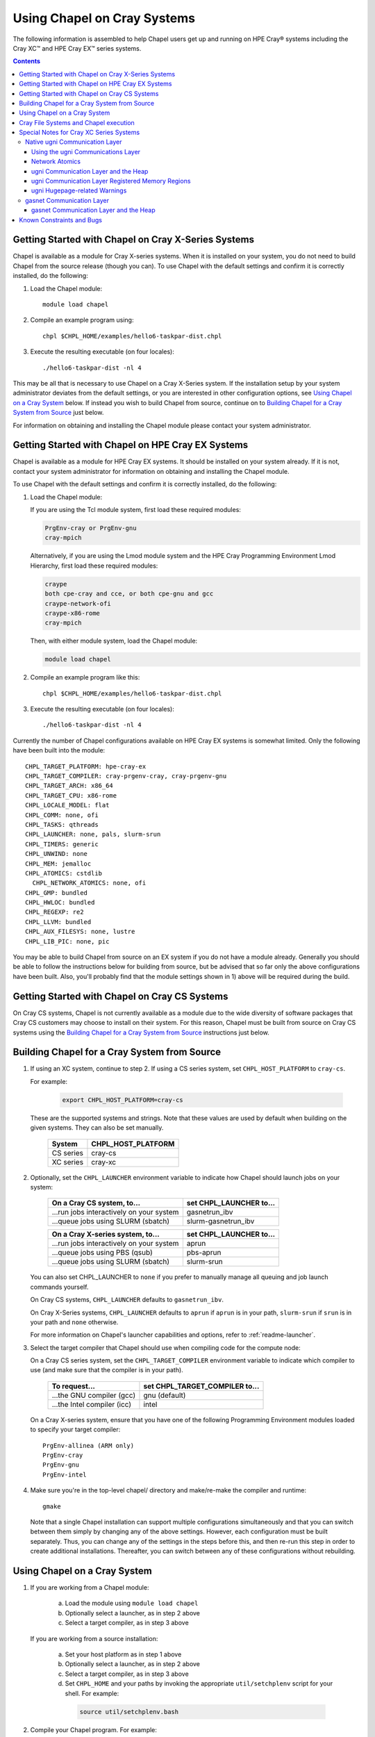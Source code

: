 .. _readme-cray:

============================
Using Chapel on Cray Systems
============================

The following information is assembled to help Chapel users get up and running
on HPE Cray\ |reg| systems including the Cray XC\ |trade| and
HPE Cray EX\ |trade|
series systems.

.. contents::


----------------------------------------------------
Getting Started with Chapel on Cray X-Series Systems
----------------------------------------------------

Chapel is available as a module for Cray X-series systems.  When it is
installed on your system, you do not need to build Chapel from the
source release (though you can). To use Chapel with the default settings and
confirm it is correctly installed, do the following:

1) Load the Chapel module::

     module load chapel


2) Compile an example program using::

     chpl $CHPL_HOME/examples/hello6-taskpar-dist.chpl


3) Execute the resulting executable (on four locales)::

     ./hello6-taskpar-dist -nl 4


This may be all that is necessary to use Chapel on a Cray X-Series system.
If the installation setup by your system administrator deviates from
the default settings, or you are interested in other configuration
options, see `Using Chapel on a Cray System`_ below.  If instead you wish to
build Chapel from source, continue on to
`Building Chapel for a Cray System from Source`_ just below.

For information on obtaining and installing the Chapel module please
contact your system administrator.


--------------------------------------------------
Getting Started with Chapel on HPE Cray EX Systems
--------------------------------------------------

Chapel is available as a module for HPE Cray EX systems.  It should be
installed on your system already.  If it is not, contact your system
administrator for information on obtaining and installing the Chapel
module.

To use Chapel with the default settings and confirm it is correctly
installed, do the following:

1) Load the Chapel module:

   If you are using the Tcl module system, first load these required
   modules:

   .. code-block:: sh

      PrgEnv-cray or PrgEnv-gnu
      cray-mpich

   Alternatively, if you are using the Lmod module system and the HPE
   Cray Programming Environment Lmod Hierarchy, first load these
   required modules:

   .. code-block:: sh

      craype
      both cpe-cray and cce, or both cpe-gnu and gcc
      craype-network-ofi
      craype-x86-rome
      cray-mpich

   Then, with either module system, load the Chapel module:

   .. code-block:: sh

      module load chapel


2) Compile an example program like this::

     chpl $CHPL_HOME/examples/hello6-taskpar-dist.chpl


3) Execute the resulting executable (on four locales)::

     ./hello6-taskpar-dist -nl 4


Currently the number of Chapel configurations available on
HPE Cray EX systems is somewhat limited.  Only the following have been built
into the module::

  CHPL_TARGET_PLATFORM: hpe-cray-ex
  CHPL_TARGET_COMPILER: cray-prgenv-cray, cray-prgenv-gnu
  CHPL_TARGET_ARCH: x86_64
  CHPL_TARGET_CPU: x86-rome
  CHPL_LOCALE_MODEL: flat
  CHPL_COMM: none, ofi
  CHPL_TASKS: qthreads
  CHPL_LAUNCHER: none, pals, slurm-srun
  CHPL_TIMERS: generic
  CHPL_UNWIND: none
  CHPL_MEM: jemalloc
  CHPL_ATOMICS: cstdlib
    CHPL_NETWORK_ATOMICS: none, ofi
  CHPL_GMP: bundled
  CHPL_HWLOC: bundled
  CHPL_REGEXP: re2
  CHPL_LLVM: bundled
  CHPL_AUX_FILESYS: none, lustre
  CHPL_LIB_PIC: none, pic

You may be able to build Chapel from source on an EX system if you do
not have a module already.  Generally you should be able to follow the
instructions below for building from source, but be advised that so far
only the above configurations have been built.  Also, you'll probably
find that the module settings shown in 1) above will be required during
the build.


----------------------------------------------
Getting Started with Chapel on Cray CS Systems
----------------------------------------------

On Cray CS systems, Chapel is not currently available as a module due
to the wide diversity of software packages that Cray CS customers may
choose to install on their system.  For this reason, Chapel must be
built from source on Cray CS systems using the
`Building Chapel for a Cray System from Source`_ instructions just below.


---------------------------------------------
Building Chapel for a Cray System from Source
---------------------------------------------

1) If using an XC system, continue to step 2. If using a CS series
   system, set ``CHPL_HOST_PLATFORM`` to ``cray-cs``.

   For example:

    .. code-block:: sh

      export CHPL_HOST_PLATFORM=cray-cs

   These are the supported systems and strings.  Note that these values
   are used by default when building on the given systems.  They can
   also be set manually.

       =========  ==================
       System     CHPL_HOST_PLATFORM
       =========  ==================
       CS series  cray-cs
       XC series  cray-xc
       =========  ==================


2) Optionally, set the ``CHPL_LAUNCHER`` environment variable to indicate
   how Chapel should launch jobs on your system:

      ========================================  =========================
      On a Cray CS system, to...                set CHPL_LAUNCHER to...
      ========================================  =========================
      ...run jobs interactively on your system  gasnetrun_ibv
      ...queue jobs using SLURM (sbatch)        slurm-gasnetrun_ibv
      ========================================  =========================

      ========================================  =========================
      On a Cray X-series system, to...          set CHPL_LAUNCHER to...
      ========================================  =========================
      ...run jobs interactively on your system  aprun
      ...queue jobs using PBS (qsub)            pbs-aprun
      ...queue jobs using SLURM (sbatch)        slurm-srun
      ========================================  =========================

   You can also set CHPL_LAUNCHER to ``none`` if you prefer to manually
   manage all queuing and job launch commands yourself.

   On Cray CS systems, ``CHPL_LAUNCHER`` defaults to ``gasnetrun_ibv``.

   On Cray X-Series systems, ``CHPL_LAUNCHER`` defaults to ``aprun`` if
   ``aprun`` is in your path, ``slurm-srun`` if ``srun`` is in your path
   and ``none`` otherwise.

   For more information on Chapel's launcher capabilities and options,
   refer to :ref:`readme-launcher`.


3) Select the target compiler that Chapel should use when compiling
   code for the compute node:

   On a Cray CS series system, set the ``CHPL_TARGET_COMPILER`` environment
   variable to indicate which compiler to use (and make sure that the compiler
   is in your path).

      ===========================  ==============================
      To request...                set CHPL_TARGET_COMPILER to...
      ===========================  ==============================
      ...the GNU compiler (gcc)    gnu    (default)
      ...the Intel compiler (icc)  intel
      ===========================  ==============================

   On a Cray X-series system, ensure that you have one of the following
   Programming Environment modules loaded to specify your target compiler::

       PrgEnv-allinea (ARM only)
       PrgEnv-cray
       PrgEnv-gnu
       PrgEnv-intel


4) Make sure you're in the top-level chapel/ directory and make/re-make the
   compiler and runtime::

     gmake

   Note that a single Chapel installation can support multiple
   configurations simultaneously and that you can switch between them
   simply by changing any of the above settings.  However, each
   configuration must be built separately.  Thus, you can change any of
   the settings in the steps before this, and then re-run this step in
   order to create additional installations.  Thereafter, you can switch
   between any of these configurations without rebuilding.


-----------------------------
Using Chapel on a Cray System
-----------------------------

1) If you are working from a Chapel module:

     a) Load the module using ``module load chapel``
     b) Optionally select a launcher, as in step 2 above
     c) Select a target compiler, as in step 3 above

   If you are working from a source installation:

     a) Set your host platform as in step 1 above
     b) Optionally select a launcher, as in step 2 above
     c) Select a target compiler, as in step 3 above
     d) Set ``CHPL_HOME`` and your paths by invoking the appropriate
        ``util/setchplenv`` script for your shell.  For example:

      .. code-block:: sh

        source util/setchplenv.bash


2) Compile your Chapel program.  For example:

   .. code-block:: sh

      chpl $CHPL_HOME/examples/hello6-taskpar-dist.chpl

   See :ref:`readme-compiling` or  ``man chpl`` for further details.


3) If ``CHPL_LAUNCHER`` is set to anything other than ``none``, when you
   compile a Chapel program for your Cray system, you will see two
   binaries (e.g., ``hello6-taskpar-dist`` and ``hello6-taskpar-dist_real``).
   The first binary contains code to launch the Chapel program onto
   the compute nodes, as specified by your ``CHPL_LAUNCHER`` setting.  The
   second contains the program code itself; it is not intended to be
   executed directly from the shell prompt.

   You can use the ``-v`` flag to see the commands used by the launcher
   binary to start your program.

   If ``CHPL_LAUNCHER`` is ``pbs-aprun``:

     a) You can optionally specify a queue name using the environment
        variable ``CHPL_LAUNCHER_QUEUE``.  For example:

          .. code-block:: sh

            export CHPL_LAUNCHER_QUEUE=batch

        If this variable is left unset, no queue name will be
        specified.  Alternatively, you can set the queue name on your
        Chapel program command line using the ``--queue`` flag.

     b) You can also optionally set a wall clock time limit for the
        job using ``CHPL_LAUNCHER_WALLTIME``.  For example to specify a
        10-minute time limit, use:

          .. code-block:: sh

            export CHPL_LAUNCHER_WALLTIME=00:10:00

        Alternatively, you can set the wall clock time limit on your
        Chapel program command line using the ``--walltime`` flag.

   For further information about launchers, please refer to
   :ref:`readme-launcher`.


4) Execute your Chapel program.  Multi-locale executions require the
   number of locales (compute nodes) to be specified on the command
   line.  For example::

     ./hello6-taskpar-dist -nl 2

   Requests the program to be executed using two locales.


5) If your Cray system has compute nodes with varying numbers of
   cores, you can request nodes with at least a certain number of
   cores using the variable ``CHPL_LAUNCHER_CORES_PER_LOCALE``.  For
   example, on a Cray system in which some compute nodes have 24 or
   more cores per compute node, you could request nodes with at least
   24 cores using:

   .. code-block:: sh

      export CHPL_LAUNCHER_CORES_PER_LOCALE=24

   This variable may be needed when you are using the aprun launcher and
   running Chapel programs within batch jobs you are managing yourself.
   The aprun launcher currently creates aprun commands that request the
   maximum number of cores per locale found on any locale in the system,
   irrespective of the fact that the batch job may have a lower limit
   than that on the number of cores per locale.  If the batch job limit
   is less than the maximum number of cores per locale, you will get the
   following error message when you try to run a Chapel program::

      apsched: claim exceeds reservation's CPUs

   You can work around this by setting ``CHPL_LAUNCHER_CORES_PER_LOCALE`` to
   the same or lesser value as the number of cores per locale specified
   for the batch job (for example, the mppdepth resource for the PBS
   qsub command).  In the future we hope to achieve better integration
   between Chapel launchers and workload managers.


6) If your Cray system has compute nodes with varying numbers of CPUs
   per compute unit, you can request nodes with a certain number of
   CPUs per compute unit using the variable ``CHPL_LAUNCHER_CPUS_PER_CU``.
   For example, on a Cray XC series system with some nodes having at
   least 2 CPUs per compute unit, to request running on those nodes
   you would use:

   .. code-block:: sh

      export CHPL_LAUNCHER_CPUS_PER_CU=2

   Currently, the only legal values for ``CHPL_LAUNCHER_CPUS_PER_CU`` are
   0 (the default), 1, and 2.


========================================  =============================
For more information on...                see...
========================================  =============================
...CHPL_* environment settings            :ref:`readme-chplenv`
...Compiling Chapel programs              :ref:`readme-compiling`
...Launcher options                       :ref:`readme-launcher`
...Executing Chapel programs              :ref:`readme-executing`
...Running multi-locale Chapel programs   :ref:`readme-multilocale`
========================================  =============================


--------------------------------------
Cray File Systems and Chapel execution
--------------------------------------

For best results, it is recommended that you execute your Chapel
program by placing the binaries on a file system shared between the
login node and compute nodes (typically Lustre), as this will provide
the greatest degree of transparency when executing your program.  In
some cases, running a Chapel program from a non-shared file system
will make it impossible to launch onto the compute nodes.  In other
cases, the launch will succeed, but any files read or written by the
Chapel program will be opened relative to the compute node's file
system rather than the login node's.


----------------------------------------------------
Special Notes for Cray XC Series Systems
----------------------------------------------------

.. _ugni-comm-on-cray:

Native ugni Communication Layer
~~~~~~~~~~~~~~~~~~~~~~~~~~~~~~~

The :ref:`readme-multilocale` page describes the runtime communication
layer implementations that can be used by Chapel programs.  In addition
to the standard ones, Chapel supports a Cray-specific ``ugni``
communication layer.  The ugni communication layer interacts with
the system's network interface very closely through a lightweight
interface called uGNI (user Generic Network Interface).  On Cray XC
systems the ugni communication layer is the default.


Using the ugni Communications Layer
___________________________________

To use ugni communications:

1) Leave your ``CHPL_COMM`` environment variable unset or set it to
   ``ugni``:

   .. code-block:: sh

      export CHPL_COMM=ugni

   This specifies that you wish to use the Cray-specific communication
   layer.


2) *(Optional)* Load an appropriate ``craype-hugepages`` module.  For example::

     module load craype-hugepages16M

   The ugni communication layer can be used with or without so-called
   *hugepages*.  Performance for remote variable references is much
   better when hugepages are used.  The only downside of using hugepages
   is that the tasking layer may not be able to detect task stack
   overflows by means of guard pages (see below).

   To use hugepages, you must have a ``craype-hugepages`` module loaded
   both when building your program and when running it.  There are
   several hugepage modules, with suffixes indicating the page size they
   support.  For example, ``craype-hugepages16M`` supports 16 MiB
   hugepages.  It does not matter which ``craype-hugepages`` module you
   have loaded when you build your program.  Any of them will do.  Which
   one you have loaded when you run a program does matter, however.  For
   general use, the Chapel group recommends the ``craype-hugepages16M``
   module.  You can read on for more information about hugepage modules
   if you would like, but the recommended ``craype-hugepages16M`` module
   will probably give you satisfactory results.

   The Cray network interface chips (NICs) can only address memory that
   has been registered with them. In practical terms, the Aries(TM) NIC
   on Cray XC systems is not limited as to how much memory it can
   register.  However, it does have an on-board cache of 512 registered
   page table entries, and registering more than this can cause reduced
   performance if the program's memory reference pattern causes refills
   in this cache.  We have seen up to a 15% reduction from typical
   nightly XC-16 performance in an ra-rmo run using hugepages small
   enough that every reference should have missed in this cache.
   Covering an entire 128 GiB XC compute node with only 512 hugepages
   will require at least the ``craype-hugepages256M`` module's 256 MiB
   hugepages.

   Offsetting this, using larger hugepages may reduce performance because
   it can result in poorer NUMA affinity.  With the ugni communication
   layer, arrays larger than 2 hugepages are allocated separately from the
   heap, which improves NUMA affinity.  An obvious side effect of using
   larger hugepages is that an array has to be larger to qualify.  Thus,
   achieving the best performance for any given program may require
   striking a balance between using larger hugepages to reduce NIC page
   table cache refills and using smaller ones to improve NUMA locality.

   Note that when hugepages are used with the ugni comm layer, tasking
   layers cannot use guard pages for stack overflow detection.  Qthreads
   tasking cannot detect stack overflow except by means of guard pages,
   so if ugni communications is combined with qthreads tasking and a
   hugepage module is loaded, stack overflow detection is unavailable.


Network Atomics
_______________

The Aries networks on Cray XC series systems support remote atomic
memory operations (AMOs).  When the ``CHPL_NETWORK_ATOMICS`` environment
variable is set to ``ugni``, the following operations on remote atomics
are done using the network::

    32- and 64-bit signed and unsigned integer types:
    32- and 64-bit real types:
      read()
      write()
      exchange()
      compareAndSwap()
      add(), fetchAdd()
      sub(), fetchSub()

    32- and 64-bit signed and unsigned integer types:
      or(),  fetchOr()
      and(), fetchAnd()
      xor(), fetchXor()

All of the operations shown above are done natively by the network
hardware except 64-bit real add, which is disabled in hardware and thus
done using ``on`` statements.


ugni Communication Layer and the Heap
_____________________________________

The "heap" is an area of memory used for dynamic allocation of
everything from user data to internal management data structures.
When running on Cray XC systems using the default configuration
with the ugni comm layer and a ``craype-hugepages`` module loaded, the
heap is used for all dynamic allocations except data space for arrays
larger than 2 hugepages.  (See `Using the ugni Communications Layer`_,
just above, for more about hugepages.)  It is normally extended
dynamically, as needed.  But if desired, the heap can instead be created
at a specified fixed size at the beginning of execution.  In some cases
this will reduce certain internal comm layer overheads and marginally
improve performance.

The disadvantage of a fixed heap is that it usually produces worse NUMA
affinity, it limits available heap memory to the specified fixed size,
and it limits memory for arrays to whatever remains after the fixed-size
heap is created.  If either of the latter are less than what a program
needs, it will terminate prematurely with an "Out of memory" message.

To specify a fixed heap, set the ``CHPL_RT_MAX_HEAP_SIZE`` environment
variable to indicate its size.  For the value of this variable you can
use any of the following formats, where *num* is a positive integer
number:

    ======= ==========================================
    Format  Resulting Heap Size
    ======= ==========================================
    num     num bytes
    num[kK] num * 2**10 bytes
    num[mM] num * 2**20 bytes
    num[gG] num * 2**30 bytes
    num%    percentage of compute node physical memory
    ======= ==========================================

Any of the following would specify an approximately 1 GiB heap on a
128-GiB compute node, for example:

  .. code-block:: sh

    export CHPL_RT_MAX_HEAP_SIZE=1073741824
    export CHPL_RT_MAX_HEAP_SIZE=1048576k
    export CHPL_RT_MAX_HEAP_SIZE=1024m
    export CHPL_RT_MAX_HEAP_SIZE=1g
    export CHPL_RT_MAX_HEAP_SIZE=1% # 1.28 GiB, really

Note that the resulting heap size may get rounded up to match the page
alignment.  How much this will add, if any, depends on the hugepage size
in any ``craype-hugepage`` module you have loaded at the time you
execute the program.  It may also be reduced, if some resource
limitation prevents making the heap as large as requested.


ugni Communication Layer Registered Memory Regions
__________________________________________________

The ugni communication layer maintains information about every memory
region it registers with Aries NIC.  Roughly speaking there are a few
memory regions for each tasking layer thread, plus one for each array
larger than 2 hugepages allocated and registered separately from the
heap.  By default the comm layer can handle up to 16k (2**14) total
memory regions, which is plenty under normal circumstances.  In the
event a program needs more than this, a message like the following will
be printed:

  .. code-block:: sh

    warning: no more registered memory region table entries (max is 16384).
             Change using CHPL_RT_COMM_UGNI_MAX_MEM_REGIONS.

To provide for more registered regions, set the
``CHPL_RT_COMM_UGNI_MAX_MEM_REGIONS`` environment variable to a number
indicating how many you want to allow.  For example:

  .. code-block:: sh

    export CHPL_RT_COMM_UGNI_MAX_MEM_REGIONS=30000

Note that there are certain comm layer overheads that are proportional to
the number of registered memory regions, so allowing a very high number of
them may lead to reduced performance.


ugni Hugepage-related Warnings
______________________________

   Communication performance with ugni is so much better when hugepages
   are used that if you do not use them, the runtime will print the
   following warning when a multilocale program starts::

      warning: without hugepages, communication performance will suffer

   If you definitely do not want to use hugepages you can quiet this
   warning by giving the ``--quiet`` or ``-q`` option when you run the
   executable.  Otherwise, load a hugepage module as described above in
   `Using the ugni Communications Layer`_ before running.

   When you are using hugepages and do not have a fixed heap (that is,
   the ``CHPL_RT_MAX_HEAP_SIZE`` environment variable is not set), the
   Chapel runtime expects certain hugepage-related environment variables
   to have been set by the Chapel launcher.  If you do not use a Chapel
   launcher you have to provide these settings yourself.  Not doing so
   will result in one or both of the following messages::

      warning: dynamic heap on hugepages needs HUGETLB_NO_RESERVE set to something
      warning: dynamic heap on hugepages needs CHPL_JE_MALLOC_CONF set properly

   To quiet these warnings, use the following settings:

    .. code-block:: sh

      export HUGETLB_NO_RESERVE=yes
      export CHPL_JE_MALLOC_CONF=purge:decay,lg_chunk:log2HPS

   where *log2HPS* is the base-2 log of the hugepage size.  For example,
   with 16 MiB hugepages you would use:

    .. code-block:: sh

      export CHPL_JE_MALLOC_CONF=purge:decay,lg_chunk:24


gasnet Communication Layer
~~~~~~~~~~~~~~~~~~~~~~~~~~

The GASNet-based communication layer discussed in the
:ref:`readme-multilocale` page can be used on all Cray systems.  For
best performance it should be used with native substrates and fixed
segments, though even then its performance will rarely match that of the
ugni communication layer.  The relevant configurations are::

  CHPL_COMM=gasnet
    CHPL_COMM_SUBSTRATE=aries (for XC)
    CHPL_GASNET_SEGMENT=fast or large

In these configurations the heap is created with a fixed size at the
beginning of execution.  The default size works well in most cases but
if it doesn't a different size can be specified, as discussed in the
following section.


gasnet Communication Layer and the Heap
_______________________________________

In contrast to the dynamic heap extension available in the ugni comm
layer, when the gasnet comm layer is used with a native substrate for
higher network performance, the runtime must know up front the maximum
size the heap will grow to during execution.

In these cases the heap is used for all dynamic allocations, including
arrays.  By default it will occupy as much of the free memory on each
compute node as the runtime can acquire, less some small amount to allow
for demands from other (system) programs running there.  Advanced users
may want to make the heap smaller than the default.  Programs start more
quickly with a smaller heap, and in the unfortunate event that you need
to produce core files, those will be written more quickly if the heap is
smaller.  Specify the heap size using the ``CHPL_RT_MAX_HEAP_SIZE``
environment variable, as discussed above in `ugni Communication Layer
and the Heap`_.  But be aware that just as in the ``CHPL_COMM=ugni``
case, if you reduce the heap size to less than the amount your program
actually needs and then run it, it will terminate prematurely due to not
having enough memory.

Note that for ``CHPL_COMM=gasnet``, ``CHPL_RT_MAX_HEAP_SIZE`` is
synonymous with ``GASNET_MAX_SEGSIZE``, and the former overrides the
latter if both are set.


.. _readme-cray-constraints:

--------------------------
Known Constraints and Bugs
--------------------------

* Our PBS launcher explicitly supports PBS Pro, Moab/Torque, and the
  NCCS site versions of PBS.  It may also work with other versions.
  If our PBS launcher does not work for you, you can fall back on a
  more manual launch of your program. For example, supposing the
  program is compiled to ``myprogram``:

  - Launch the ``myprogram_real`` binary manually using aprun and your own
    qsub script or command.

  - Use ``./myprogram --generate-qsub-script`` to generate a qsub script.
    Then edit the generated script and launch the ``myprogram_real`` binary
    manually as above.

* Redirecting stdin when executing a Chapel program under PBS/qsub
  may not work due to limitations of qsub.

* For X-series systems, there is a known issue with the Cray MPI
  release that causes some programs to assert and then hang during
  exit.  A workaround is to set the environment variable,
  ``MPICH_GNI_DYNAMIC_CONN`` to ``disabled``.  Setting this environment
  variable affects all MPI programs, so remember to unset it after
  running your Chapel program.

* The amount of memory available to a Chapel program running over
  GASNet with the aries conduit is allocated at program start up.  The
  default memory segment size may be too high on some platforms,
  resulting in an internal Chapel error or a GASNet initialization
  error such as::

     node 1 log gasnetc_init_segment() at $CHPL_HOME/third-party/gasnet/gasnet-src/aries-conduit/gasnet_aries.c:<line#>: MemRegister segment fault 8 at  0x2aab6ae00000 60000000, code GNI_RC_ERROR_RESOURCE

  If your Chapel program exits with such an error, try setting the
  environment variable ``CHPL_RT_MAX_HEAP_SIZE`` or ``GASNET_MAX_SEGSIZE`` to a
  lower value than the default (say 1G) and re-running your program.
  For more information, refer to the discussion of ``CHPL_RT_MAX_HEAP_SIZE``
  above and/or the discussion of ``GASNET_MAX_SEGSIZE`` here::

     $CHPL_HOME/third-party/gasnet/gasnet-src/README

.. |reg|    unicode:: U+000AE .. REGISTERED SIGN
.. |trade|  unicode:: U+02122 .. TRADE MARK SIGN
